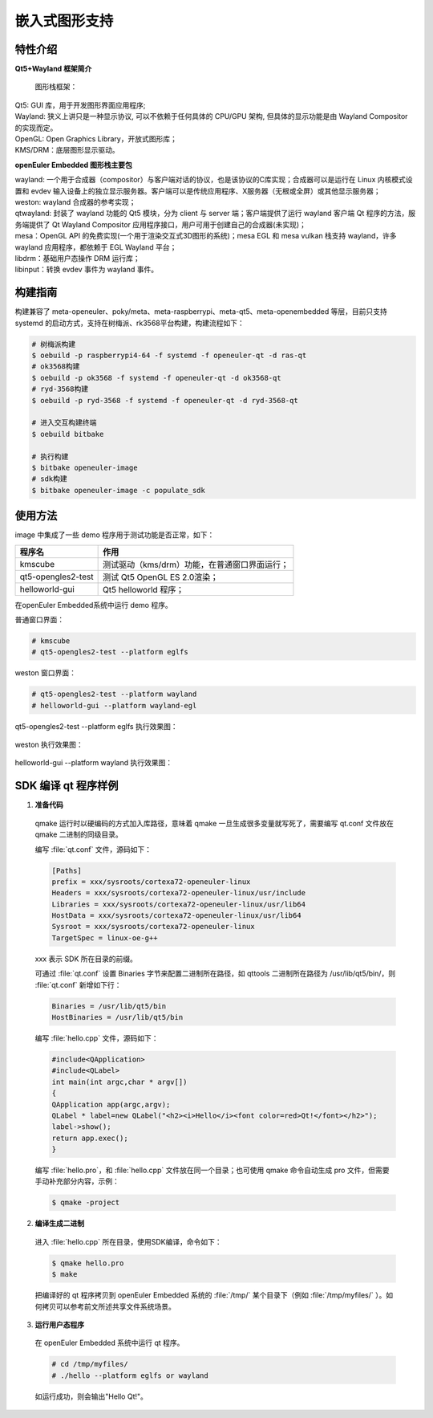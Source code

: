 嵌入式图形支持
****************

特性介绍
###############

**Qt5+Wayland 框架简介**

  图形栈框架：

  .. figure:: ../../image/qt/wayland_frame.png
      :align: center

|  Qt5: GUI 库，用于开发图形界面应用程序;
|  Wayland: 狭义上讲只是一种显示协议, 可以不依赖于任何具体的 CPU/GPU 架构, 但具体的显示功能是由 Wayland Compositor 的实现而定。
|  OpenGL: Open Graphics Library，开放式图形库；
|  KMS/DRM：底层图形显示驱动。

**openEuler Embedded 图形栈主要包**

|  wayland: 一个用于合成器（compositor）与客户端对话的协议，也是该协议的C库实现；合成器可以是运行在 Linux 内核模式设置和 evdev 输入设备上的独立显示服务器。客户端可以是传统应用程序、X服务器（无根或全屏）或其他显示服务器；
|  weston: wayland 合成器的参考实现；
|  qtwayland: 封装了 wayland 功能的 Qt5 模块，分为 client 与 server 端；客户端提供了运行 wayland 客户端 Qt 程序的方法，服务端提供了 Qt Wayland Compositor 应用程序接口，用户可用于创建自己的合成器(未实现)；
|  mesa：OpenGL API 的免费实现(一个用于渲染交互式3D图形的系统)；mesa EGL 和 mesa vulkan 栈支持 wayland，许多 wayland 应用程序，都依赖于 EGL Wayland 平台；
|  libdrm：基础用户态操作 DRM 运行库；
|  libinput：转换 evdev 事件为 wayland 事件。

构建指南
###########

构建兼容了 meta-openeuler、poky/meta、meta-raspberrypi、meta-qt5、meta-openembedded 等层，目前只支持 systemd 的启动方式，支持在树梅派、rk3568平台构建，构建流程如下：

.. code-block:: console

    # 树梅派构建
    $ oebuild -p raspberrypi4-64 -f systemd -f openeuler-qt -d ras-qt
    # ok3568构建
    $ oebuild -p ok3568 -f systemd -f openeuler-qt -d ok3568-qt
    # ryd-3568构建
    $ oebuild -p ryd-3568 -f systemd -f openeuler-qt -d ryd-3568-qt

    # 进入交互构建终端
    $ oebuild bitbake

    # 执行构建
    $ bitbake openeuler-image
    # sdk构建
    $ bitbake openeuler-image -c populate_sdk


使用方法
#############

image 中集成了一些 demo 程序用于测试功能是否正常，如下：

==================== ===============================================================
程序名                  作用   
==================== ===============================================================
kmscube                测试驱动（kms/drm）功能，在普通窗口界面运行；
qt5-opengles2-test     测试 Qt5 OpenGL ES 2.0渲染；
helloworld-gui         Qt5 helloworld 程序；
==================== ===============================================================

在openEuler Embedded系统中运行 demo 程序。
  
普通窗口界面： 

.. code-block:: console

    # kmscube
    # qt5-opengles2-test --platform eglfs

weston 窗口界面：

.. code-block:: console

    # qt5-opengles2-test --platform wayland
    # helloworld-gui --platform wayland-egl

qt5-opengles2-test --platform eglfs 执行效果图：

.. figure:: ../../image/qt/qt5-opengles2-test.png
    :align: center

weston 执行效果图：

.. figure:: ../../image/qt/weston.png
    :align: center

helloworld-gui --platform wayland 执行效果图：

.. figure:: ../../image/qt/helloworld-gui_1.png
    
.. figure:: ../../image/qt/helloworld-gui_2.png
    :align: center


SDK 编译 qt 程序样例
######################

1. **准备代码**

  qmake 运行时以硬编码的方式加入库路径，意味着 qmake 一旦生成很多变量就写死了，需要编写 qt.conf 文件放在 qmake 二进制的同级目录。

  编写 :file:`qt.conf` 文件，源码如下：

  .. code-block:: console

      [Paths]
      prefix = xxx/sysroots/cortexa72-openeuler-linux
      Headers = xxx/sysroots/cortexa72-openeuler-linux/usr/include
      Libraries = xxx/sysroots/cortexa72-openeuler-linux/usr/lib64
      HostData = xxx/sysroots/cortexa72-openeuler-linux/usr/lib64
      Sysroot = xxx/sysroots/cortexa72-openeuler-linux
      TargetSpec = linux-oe-g++

  xxx 表示 SDK 所在目录的前缀。

  可通过 :file:`qt.conf` 设置 Binaries 字节来配置二进制所在路径，如 qttools 二进制所在路径为 /usr/lib/qt5/bin/，则 :file:`qt.conf` 新增如下行：

  .. code-block:: console

      Binaries = /usr/lib/qt5/bin
      HostBinaries = /usr/lib/qt5/bin

  编写 :file:`hello.cpp` 文件，源码如下：

  .. code-block:: cpp

      #include<QApplication>
      #include<QLabel>
      int main(int argc,char * argv[])
      {
      QApplication app(argc,argv);
      QLabel * label=new QLabel("<h2><i>Hello</i><font color=red>Qt!</font></h2>");
      label->show();
      return app.exec();
      }

  编写 :file:`hello.pro`，和 :file:`hello.cpp` 文件放在同一个目录；也可使用 qmake 命令自动生成 pro 文件，但需要手动补充部分内容，示例：

  .. code-block:: console

      $ qmake -project

2. **编译生成二进制**

  进入 :file:`hello.cpp` 所在目录，使用SDK编译，命令如下：

  .. code-block:: console

      $ qmake hello.pro
      $ make

  把编译好的 qt 程序拷贝到 openEuler Embedded 系统的 :file:`/tmp/` 某个目录下（例如 :file:`/tmp/myfiles/` ）。如何拷贝可以参考前文所述共享文件系统场景。

3. **运行用户态程序**

  在 openEuler Embedded 系统中运行 qt 程序。

  .. code-block:: console

      # cd /tmp/myfiles/
      # ./hello --platform eglfs or wayland

  如运行成功，则会输出"Hello Qt!"。
